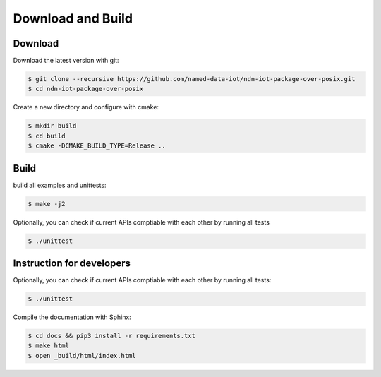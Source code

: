 Download and Build
===============

Download
-------

Download the latest version with git:

.. code-block:: bash

    $ git clone --recursive https://github.com/named-data-iot/ndn-iot-package-over-posix.git
    $ cd ndn-iot-package-over-posix

Create a new directory and configure with cmake:

.. code-block:: bash

    $ mkdir build
    $ cd build
    $ cmake -DCMAKE_BUILD_TYPE=Release ..

Build
-------
build all examples and unittests:

.. code-block:: bash

    $ make -j2

Optionally, you can check if current APIs comptiable with each other by running all tests

.. code-block:: bash

    $ ./unittest



Instruction for developers
--------------------------

Optionally, you can check if current APIs comptiable with each other by running all tests:

.. code-block:: bash

    $ ./unittest


Compile the documentation with Sphinx:

.. code-block:: bash

    $ cd docs && pip3 install -r requirements.txt
    $ make html
    $ open _build/html/index.html